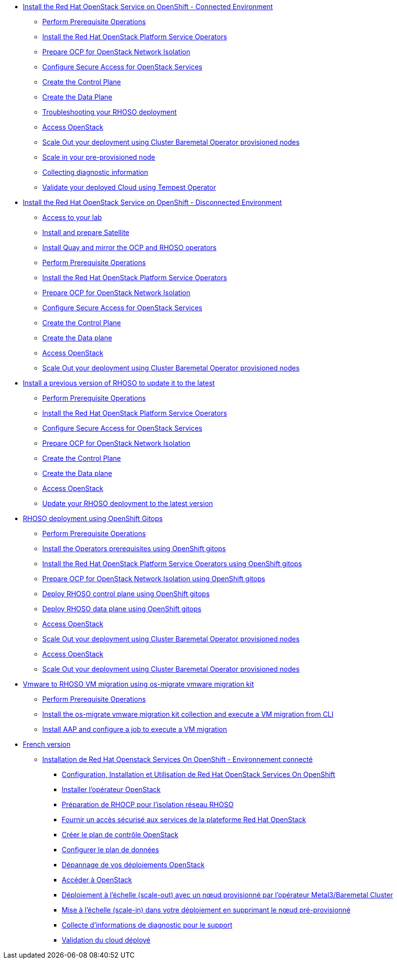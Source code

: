 * xref:connected.adoc[Install the Red Hat OpenStack Service on OpenShift - Connected Environment]
** xref:prereqs.adoc[Perform Prerequisite Operations]
** xref:install-operators.adoc[Install the Red Hat OpenStack Platform Service Operators]
** xref:network-isolation.adoc[Prepare OCP for OpenStack Network Isolation]
** xref:secure.adoc[Configure Secure Access for OpenStack Services]
** xref:create-cp.adoc[Create the Control Plane]
** xref:create-dp.adoc[Create the Data Plane]
** xref:troubleshooting.adoc[Troubleshooting your RHOSO deployment]
** xref:access.adoc[Access OpenStack]
** xref:scale-out.adoc[Scale Out your deployment using Cluster Baremetal Operator provisioned nodes]
** xref:scale-in.adoc[Scale in your pre-provisioned node]
** xref:collecting-diagnostic-information.adoc[Collecting diagnostic information]
** xref:validate.adoc[Validate your deployed Cloud using Tempest Operator]
* xref:disconnected.adoc[Install the Red Hat OpenStack Service on OpenShift - Disconnected Environment]
** xref:access-lab.adoc[Access to your lab]
** xref:satellite.adoc[Install and prepare Satellite]
** xref:registry.adoc[Install Quay and mirror the OCP and RHOSO operators]
** xref:prereqs-disconnected.adoc[Perform Prerequisite Operations]
** xref:install-operators-disconnected.adoc[Install the Red Hat OpenStack Platform Service Operators]
** xref:network-isolation-disconnected.adoc[Prepare OCP for OpenStack Network Isolation]
** xref:secure-disconnected.adoc[Configure Secure Access for OpenStack Services]
** xref:create-cp-disconnected.adoc[Create the Control Plane]
** xref:create-dp-disconnected.adoc[Create the Data plane]
** xref:access-disconnected.adoc[Access OpenStack]
** xref:scale-out-disconnected.adoc[Scale Out your deployment using Cluster Baremetal Operator provisioned nodes]
* xref:updates.adoc[Install a previous version of RHOSO to update it to the latest]
** xref:prereqs-updates.adoc[Perform Prerequisite Operations]
** xref:install-operators-updates.adoc[Install the Red Hat OpenStack Platform Service Operators]
** xref:secure-updates.adoc[Configure Secure Access for OpenStack Services]
** xref:network-isolation-updates.adoc[Prepare OCP for OpenStack Network Isolation]
** xref:create-cp-updates.adoc[Create the Control Plane]
** xref:create-dp-updates.adoc[Create the Data plane]
** xref:access-updates.adoc[Access OpenStack]
** xref:update-rhoso.adoc[Update your RHOSO deployment to the latest version]
* xref:gitops.adoc[RHOSO deployment using OpenShift Gitops ]
** xref:prereqs-argocd.adoc[Perform Prerequisite Operations]
** xref:prereqs-gitops.adoc[Install the Operators prerequisites using OpenShift gitops]
** xref:install-operators-gitops.adoc[Install the Red Hat OpenStack Platform Service Operators using OpenShift gitops]
** xref:network-isolation-gitops.adoc[Prepare OCP for OpenStack Network Isolation using OpenShift gitops]
** xref:deploy-control-plane-gitops.adoc[Deploy RHOSO control plane using OpenShift gitops]
** xref:deploy-data-plane-gitops.adoc[Deploy RHOSO data plane using OpenShift gitops]
** xref:access-gitops.adoc[Access OpenStack]
** xref:scale-out-gitops.adoc[Scale Out your deployment using Cluster Baremetal Operator provisioned nodes]
** xref:access.adoc[Access OpenStack]
** xref:scale-out.adoc[Scale Out your deployment using Cluster Baremetal Operator provisioned nodes]
* xref:migration.adoc[Vmware to RHOSO VM migration using os-migrate vmware migration kit]
** xref:prereqs-migration.adoc[Perform Prerequisite Operations]
** xref:install-os-migrate.adoc[Install the os-migrate vmware migration kit collection and execute a VM migration from CLI]
** xref:install-aap-configure-os-migrate.adoc[Install AAP and configure a job to execute a VM migration]
* xref:index-fr.adoc[French version]
** xref:connected-fr.adoc[Installation de Red Hat Openstack Services On OpenShift - Environnement connecté]
*** xref:prereqs-fr.adoc[Configuration, Installation et Utilisation de Red Hat OpenStack Services On OpenShift]
*** xref:install-operators-fr.adoc[Installer l’opérateur OpenStack]
*** xref:network-isolation-fr.adoc[Préparation de RHOCP pour l’isolation réseau RHOSO]
*** xref:secure-fr.adoc[Fournir un accès sécurisé aux services de la plateforme Red Hat OpenStack]
*** xref:create-cp-fr.adoc[Créer le plan de contrôle OpenStack]
*** xref:create-dp-fr.adoc[Configurer le plan de données]
*** xref:troubleshooting-fr.adoc[Dépannage de vos déploiements OpenStack]
*** xref:access-fr.adoc[Accéder à OpenStack]
*** xref:scale-out-fr.adoc[Déploiement à l’échelle (scale-out) avec un nœud provisionné par l’opérateur Metal3/Baremetal Cluster]
*** xref:scale-in-fr.adoc[Mise à l’échelle (scale-in) dans votre déploiement en supprimant le nœud pré-provisionné]
*** xref:collecting-diagnostic-information-fr.adoc[Collecte d’informations de diagnostic pour le support]
*** xref:validate-fr.adoc[Validation du cloud déployé]
